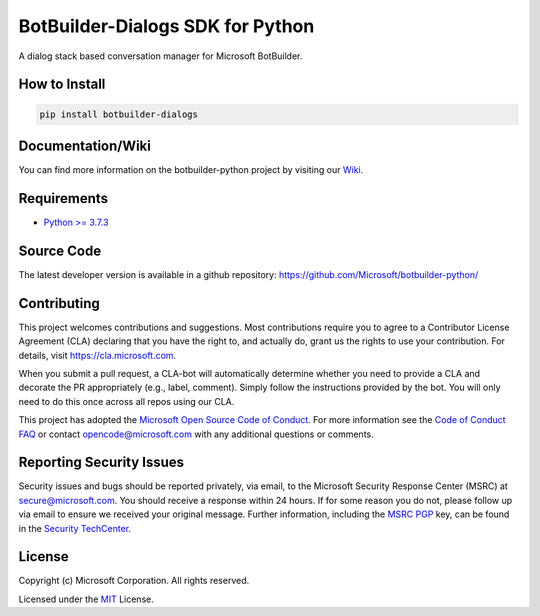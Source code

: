 
=================================
BotBuilder-Dialogs SDK for Python
=================================

.. image:: https://fuselabs.visualstudio.com/SDK_v4/_apis/build/status/Python/SDK_v4-Python-CI?branchName=master
   :target:  https://fuselabs.visualstudio.com/SDK_v4/_apis/build/status/Python/SDK_v4-Python-CI
   :align: right
   :alt: Azure DevOps status for master branch
.. image:: https://badge.fury.io/py/botbuilder-dialogs.svg
   :target: https://badge.fury.io/py/botbuilder-dialogs
   :alt: Latest PyPI package version

A dialog stack based conversation manager for Microsoft BotBuilder.

How to Install
==============

.. code-block:: python
  
  pip install botbuilder-dialogs


Documentation/Wiki
==================

You can find more information on the botbuilder-python project by visiting our `Wiki`_.

Requirements
============

* `Python >= 3.7.3`_


Source Code
===========
The latest developer version is available in a github repository:
https://github.com/Microsoft/botbuilder-python/


Contributing
============

This project welcomes contributions and suggestions.  Most contributions require you to agree to a
Contributor License Agreement (CLA) declaring that you have the right to, and actually do, grant us
the rights to use your contribution. For details, visit https://cla.microsoft.com.

When you submit a pull request, a CLA-bot will automatically determine whether you need to provide
a CLA and decorate the PR appropriately (e.g., label, comment). Simply follow the instructions
provided by the bot. You will only need to do this once across all repos using our CLA.

This project has adopted the `Microsoft Open Source Code of Conduct`_.
For more information see the `Code of Conduct FAQ`_ or
contact `opencode@microsoft.com`_ with any additional questions or comments.

Reporting Security Issues
=========================

Security issues and bugs should be reported privately, via email, to the Microsoft Security
Response Center (MSRC) at `secure@microsoft.com`_. You should
receive a response within 24 hours. If for some reason you do not, please follow up via
email to ensure we received your original message. Further information, including the
`MSRC PGP`_ key, can be found in
the `Security TechCenter`_.

License
=======

Copyright (c) Microsoft Corporation. All rights reserved.

Licensed under the MIT_ License.

.. _Wiki: https://github.com/Microsoft/botbuilder-python/wiki
.. _Python >= 3.7.3: https://www.python.org/downloads/
.. _MIT: https://github.com/Microsoft/vscode/blob/master/LICENSE.txt
.. _Microsoft Open Source Code of Conduct: https://opensource.microsoft.com/codeofconduct/
.. _Code of Conduct FAQ: https://opensource.microsoft.com/codeofconduct/faq/
.. _opencode@microsoft.com: mailto:opencode@microsoft.com
.. _secure@microsoft.com: mailto:secure@microsoft.com
.. _MSRC PGP: https://technet.microsoft.com/en-us/security/dn606155
.. _Security TechCenter: https://github.com/Microsoft/vscode/blob/master/LICENSE.txt

.. <https://technet.microsoft.com/en-us/security/default>`_